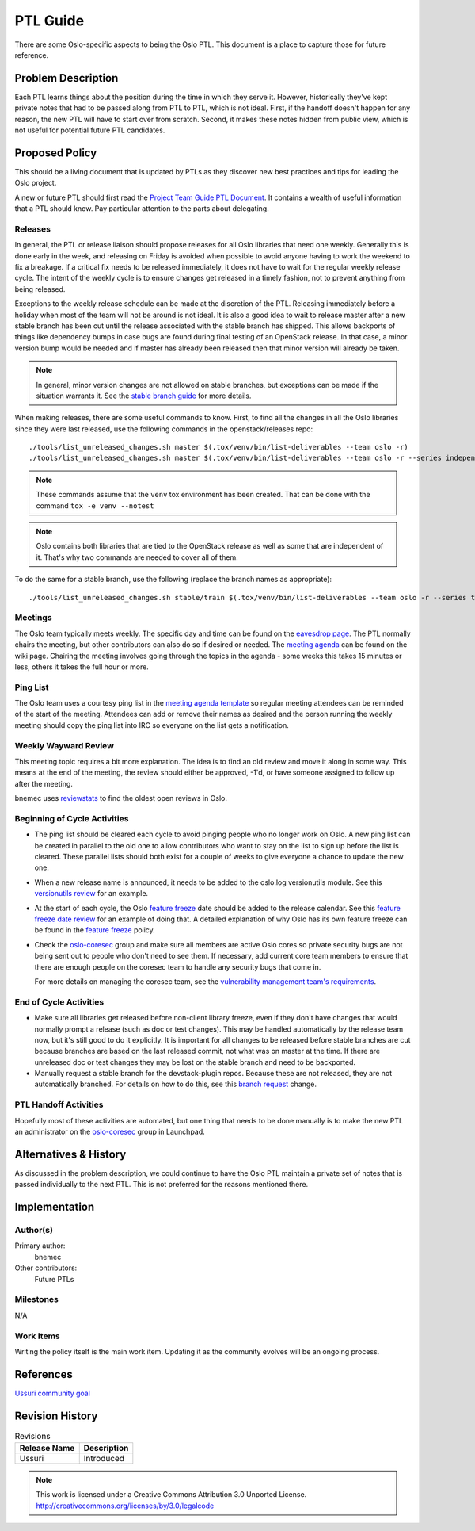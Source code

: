 ===========
 PTL Guide
===========

There are some Oslo-specific aspects to being the Oslo PTL. This document is
a place to capture those for future reference.

Problem Description
===================

Each PTL learns things about the position during the time in which they serve
it. However, historically they've kept private notes that had to be passed
along from PTL to PTL, which is not ideal. First, if the handoff doesn't happen
for any reason, the new PTL will have to start over from scratch. Second, it
makes these notes hidden from public view, which is not useful for potential
future PTL candidates.

Proposed Policy
===============

This should be a living document that is updated by PTLs as they discover
new best practices and tips for leading the Oslo project.

A new or future PTL should first read the `Project Team Guide PTL Document`_.
It contains a wealth of useful information that a PTL should know. Pay
particular attention to the parts about delegating.

Releases
--------
In general, the PTL or release liaison should propose releases for all Oslo
libraries that need one weekly. Generally this is done early in the week, and
releasing on Friday is avoided when possible to avoid anyone having to work
the weekend to fix a breakage. If a critical fix needs to be released
immediately, it does not have to wait for the regular weekly release cycle.
The intent of the weekly cycle is to ensure changes get released in a timely
fashion, not to prevent anything from being released.

Exceptions to the weekly release schedule can be made at the discretion of the
PTL. Releasing immediately before a holiday when most of the team will not be
around is not ideal. It is also a good idea to wait to release master after a
new stable branch has been cut until the release associated with the stable
branch has shipped. This allows backports of things like dependency bumps in
case bugs are found during final testing of an OpenStack release. In that case,
a minor version bump would be needed and if master has already been released
then that minor version will already be taken.

.. note:: In general, minor version changes are not allowed on stable branches,
          but exceptions can be made if the situation warrants it. See
          the `stable branch guide`_ for more details.

When making releases, there are some useful commands to know. First, to find
all the changes in all the Oslo libraries since they were last released, use
the following commands in the openstack/releases repo::

   ./tools/list_unreleased_changes.sh master $(.tox/venv/bin/list-deliverables --team oslo -r)
   ./tools/list_unreleased_changes.sh master $(.tox/venv/bin/list-deliverables --team oslo -r --series independent)

.. note:: These commands assume that the ``venv`` tox environment has been
          created. That can be done with the command ``tox -e venv --notest``

.. note:: Oslo contains both libraries that are tied to the OpenStack release
          as well as some that are independent of it. That's why two commands
          are needed to cover all of them.

To do the same for a stable branch, use the following (replace the branch names
as appropriate)::

   ./tools/list_unreleased_changes.sh stable/train $(.tox/venv/bin/list-deliverables --team oslo -r --series train)

Meetings
--------
The Oslo team typically meets weekly. The specific day and time can be found
on the `eavesdrop page`_. The PTL normally chairs the meeting, but other
contributors can also do so if desired or needed. The `meeting agenda`_
can be found on the wiki page. Chairing the meeting involves going through
the topics in the agenda - some weeks this takes 15 minutes or less, others
it takes the full hour or more.

Ping List
---------
The Oslo team uses a courtesy ping list in the `meeting agenda template`_ so
regular meeting attendees can be reminded of the start of the meeting.
Attendees can add or remove their names as desired and the person running
the weekly meeting should copy the ping list into IRC so everyone on the list
gets a notification.

Weekly Wayward Review
---------------------

This meeting topic requires a bit more explanation. The idea is to find an old
review and move it along in some way. This means at the end of the meeting,
the review should either be approved, -1'd, or have someone assigned to follow
up after the meeting.

bnemec uses `reviewstats`_ to find the oldest open reviews in Oslo.

Beginning of Cycle Activities
-----------------------------

* The ping list should be cleared each cycle to avoid pinging people who no
  longer work on Oslo. A new ping list can be created in parallel to the old
  one to allow contributors who want to stay on the list to sign up before the
  list is cleared. These parallel lists should both exist for a couple of weeks
  to give everyone a chance to update the new one.

* When a new release name is announced, it needs to be added to the oslo.log
  versionutils module. See this `versionutils review`_ for an example.

* At the start of each cycle, the Oslo `feature freeze`_ date should be added
  to the release calendar. See this `feature freeze date review`_ for an
  example of doing that. A detailed explanation of why Oslo has its own
  feature freeze can be found in the `feature freeze`_ policy.

* Check the `oslo-coresec`_ group and make sure all members are active Oslo
  cores so private security bugs are not being sent out to people who don't
  need to see them. If necessary, add current core team members to ensure
  that there are enough people on the coresec team to handle any security bugs
  that come in.

  For more details on managing the coresec team, see the
  `vulnerability management team's requirements`_.

End of Cycle Activities
-----------------------

* Make sure all libraries get released before non-client library freeze, even
  if they don't have changes that would normally prompt a release (such as
  doc or test changes). This may be handled automatically by the release team
  now, but it's still good to do it explicitly. It is important for all changes
  to be released before stable branches are cut because branches are based on
  the last released commit, not what was on master at the time. If there are
  unreleased doc or test changes they may be lost on the stable branch and need
  to be backported.

* Manually request a stable branch for the devstack-plugin repos. Because these
  are not released, they are not automatically branched. For details on how to
  do this, see this `branch request`_ change.

PTL Handoff Activities
----------------------

Hopefully most of these activities are automated, but one thing that needs to
be done manually is to make the new PTL an administrator on the
`oslo-coresec`_ group in Launchpad.


.. _`Project Team Guide PTL Document`: https://docs.openstack.org/project-team-guide/ptl.html
.. _`stable branch guide`: https://docs.openstack.org/project-team-guide/stable-branches.html#appropriate-fixes
.. _`eavesdrop page`: http://eavesdrop.openstack.org/#Oslo_Team_Meeting
.. _`meeting agenda`: https://wiki.openstack.org/wiki/Meetings/Oslo#Agenda_for_Next_Meeting
.. _`meeting agenda template`: https://wiki.openstack.org/wiki/Meetings/Oslo#Agenda_Template
.. _`reviewstats`: https://opendev.org/openstack/reviewstats
.. _`versionutils review`: https://opendev.org/openstack/oslo.log/commit/adef9b6ecbecedad9836e96a092c32cc8a17eb97
.. _`feature freeze`: http://specs.openstack.org/openstack/oslo-specs/specs/policy/feature-freeze.html
.. _`feature freeze date review`: https://github.com/openstack/releases/commit/58585a1fa0084fb8aca8146c848d338ccc7766ba#diff-6590df7965d3a63150e201d8881d33f9
.. _`vulnerability management team's requirements`: https://governance.openstack.org/tc/reference/tags/vulnerability_managed.html#requirements
.. _`branch request`: https://review.openstack.org/#/c/650118/
.. _`oslo-coresec`: https://launchpad.net/~oslo-coresec

Alternatives & History
======================

As discussed in the problem description, we could continue to have the Oslo
PTL maintain a private set of notes that is passed individually to the next
PTL. This is not preferred for the reasons mentioned there.

Implementation
==============

Author(s)
---------

Primary author:
  bnemec

Other contributors:
  Future PTLs

Milestones
----------

N/A

Work Items
----------

Writing the policy itself is the main work item. Updating it as the community
evolves will be an ongoing process.

References
==========

`Ussuri community goal <https://governance.openstack.org/tc/goals/selected/ussuri/project-ptl-and-contrib-docs.html>`_

Revision History
================

.. list-table:: Revisions
   :header-rows: 1

   * - Release Name
     - Description
   * - Ussuri
     - Introduced

.. note::

  This work is licensed under a Creative Commons Attribution 3.0
  Unported License.
  http://creativecommons.org/licenses/by/3.0/legalcode

